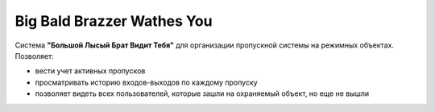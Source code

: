 Big Bald Brazzer Wathes You
===========================
Система **"Большой Лысый Брат Видит Тебя"** для организации пропускной системы на режимных объектах. 
Позволяет:

* вести учет активных пропусков
* просматривать историю входов-выходов по каждому пропуску
* позволяет видеть всех пользователей, которые зашли на охраняемый объект, но еще не вышли